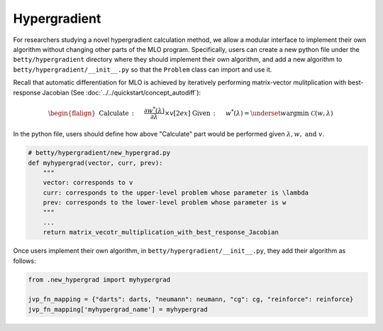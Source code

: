 Hypergradient
=============

For researchers studying a novel hypergradient calculation method, we allow
a modular interface to implement their own algorithm without changing other
parts of the MLO program. Specifically, users can create a new python file
under the ``betty/hypergradient`` directory where they should implement their
own algorithm, and add a new algorithm to ``betty/hypergradient/__init__.py``
so that the ``Problem`` class can import and use it.

Recall that automatic differentiation for MLO is achieved by iteratively
performing matrix-vector mulitplication with best-response Jacobian (See
:doc:`../../quickstart/concept_autodiff`):

.. math::

    \begin{flalign}
        &&\text{Calculate}\,:\quad&\frac{\partial w^*(\lambda)}{\partial \lambda}\times v\\[2ex]
        &&\text{Given}\,:\quad&w^*(\lambda) = \underset{w}{\mathrm{argmin}}\;\mathcal{C}(w, \lambda)
    \end{flalign}

In the python file, users should define how above "Calculate" part would be
performed given :math:`\lambda, w,\text{ and } v`. 


.. code:: python

    # betty/hypergradient/new_hypergrad.py
    def myhypergrad(vector, curr, prev):
        """
        vector: corresponds to v
        curr: corresponds to the upper-level problem whose parameter is \lambda
        prev: corresponds to the lower-level problem whose parameter is w
        """
        ...
        return matrix_vecotr_multiplication_with_best_response_Jacobian

Once users implement their own algorithm, in ``betty/hypergradient/__init__.py``,
they add their algorithm as follows:

.. code:: python

    from .new_hypergrad import myhypergrad

    jvp_fn_mapping = {"darts": darts, "neumann": neumann, "cg": cg, "reinforce": reinforce}
    jvp_fn_mapping['myhypergrad_name'] = myhypergrad